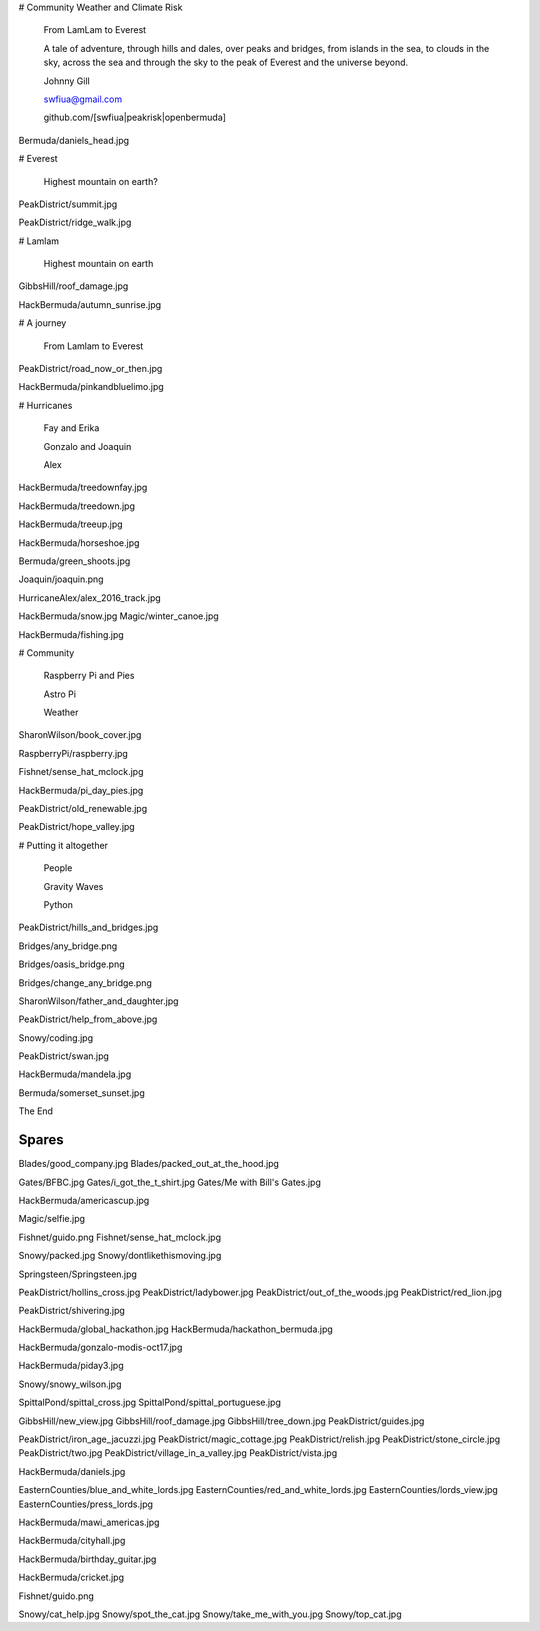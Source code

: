 # Community Weather and Climate Risk

   From LamLam to Everest

   A tale of adventure, through hills and dales, over peaks and
   bridges, from islands in the sea, to clouds in the sky, across the
   sea and through the sky to the peak of Everest and the universe
   beyond.

   Johnny Gill

   swfiua@gmail.com

   github.com/[swfiua|peakrisk|openbermuda]

Bermuda/daniels_head.jpg

# Everest

   Highest mountain on earth?

PeakDistrict/summit.jpg

PeakDistrict/ridge_walk.jpg

# Lamlam

   Highest mountain on earth

GibbsHill/roof_damage.jpg

HackBermuda/autumn_sunrise.jpg

# A journey

   From Lamlam to Everest

PeakDistrict/road_now_or_then.jpg

HackBermuda/pinkandbluelimo.jpg

# Hurricanes

 Fay and Erika

 Gonzalo and Joaquin

 Alex

HackBermuda/treedownfay.jpg

HackBermuda/treedown.jpg

HackBermuda/treeup.jpg

HackBermuda/horseshoe.jpg

Bermuda/green_shoots.jpg

Joaquin/joaquin.png

HurricaneAlex/alex_2016_track.jpg

HackBermuda/snow.jpg
Magic/winter_canoe.jpg

HackBermuda/fishing.jpg

# Community

  Raspberry Pi and Pies

  Astro Pi

  Weather

SharonWilson/book_cover.jpg

RaspberryPi/raspberry.jpg

Fishnet/sense_hat_mclock.jpg

HackBermuda/pi_day_pies.jpg

PeakDistrict/old_renewable.jpg

PeakDistrict/hope_valley.jpg

# Putting it altogether

  People

  Gravity Waves

  Python


PeakDistrict/hills_and_bridges.jpg

Bridges/any_bridge.png

Bridges/oasis_bridge.png

Bridges/change_any_bridge.png

SharonWilson/father_and_daughter.jpg

PeakDistrict/help_from_above.jpg

Snowy/coding.jpg

PeakDistrict/swan.jpg

HackBermuda/mandela.jpg

Bermuda/somerset_sunset.jpg

The End

Spares
======

Blades/good_company.jpg
Blades/packed_out_at_the_hood.jpg

Gates/BFBC.jpg
Gates/i_got_the_t_shirt.jpg
Gates/Me with Bill's Gates.jpg

HackBermuda/americascup.jpg

Magic/selfie.jpg

Fishnet/guido.png
Fishnet/sense_hat_mclock.jpg

Snowy/packed.jpg
Snowy/dontlikethismoving.jpg

Springsteen/Springsteen.jpg

PeakDistrict/hollins_cross.jpg
PeakDistrict/ladybower.jpg
PeakDistrict/out_of_the_woods.jpg
PeakDistrict/red_lion.jpg


PeakDistrict/shivering.jpg

HackBermuda/global_hackathon.jpg
HackBermuda/hackathon_bermuda.jpg

HackBermuda/gonzalo-modis-oct17.jpg

HackBermuda/piday3.jpg

Snowy/snowy_wilson.jpg

SpittalPond/spittal_cross.jpg
SpittalPond/spittal_portuguese.jpg

GibbsHill/new_view.jpg
GibbsHill/roof_damage.jpg
GibbsHill/tree_down.jpg
PeakDistrict/guides.jpg


PeakDistrict/iron_age_jacuzzi.jpg
PeakDistrict/magic_cottage.jpg
PeakDistrict/relish.jpg
PeakDistrict/stone_circle.jpg
PeakDistrict/two.jpg
PeakDistrict/village_in_a_valley.jpg
PeakDistrict/vista.jpg

HackBermuda/daniels.jpg

EasternCounties/blue_and_white_lords.jpg
EasternCounties/red_and_white_lords.jpg
EasternCounties/lords_view.jpg
EasternCounties/press_lords.jpg

HackBermuda/mawi_americas.jpg

HackBermuda/cityhall.jpg

HackBermuda/birthday_guitar.jpg

HackBermuda/cricket.jpg

Fishnet/guido.png

Snowy/cat_help.jpg
Snowy/spot_the_cat.jpg
Snowy/take_me_with_you.jpg
Snowy/top_cat.jpg
